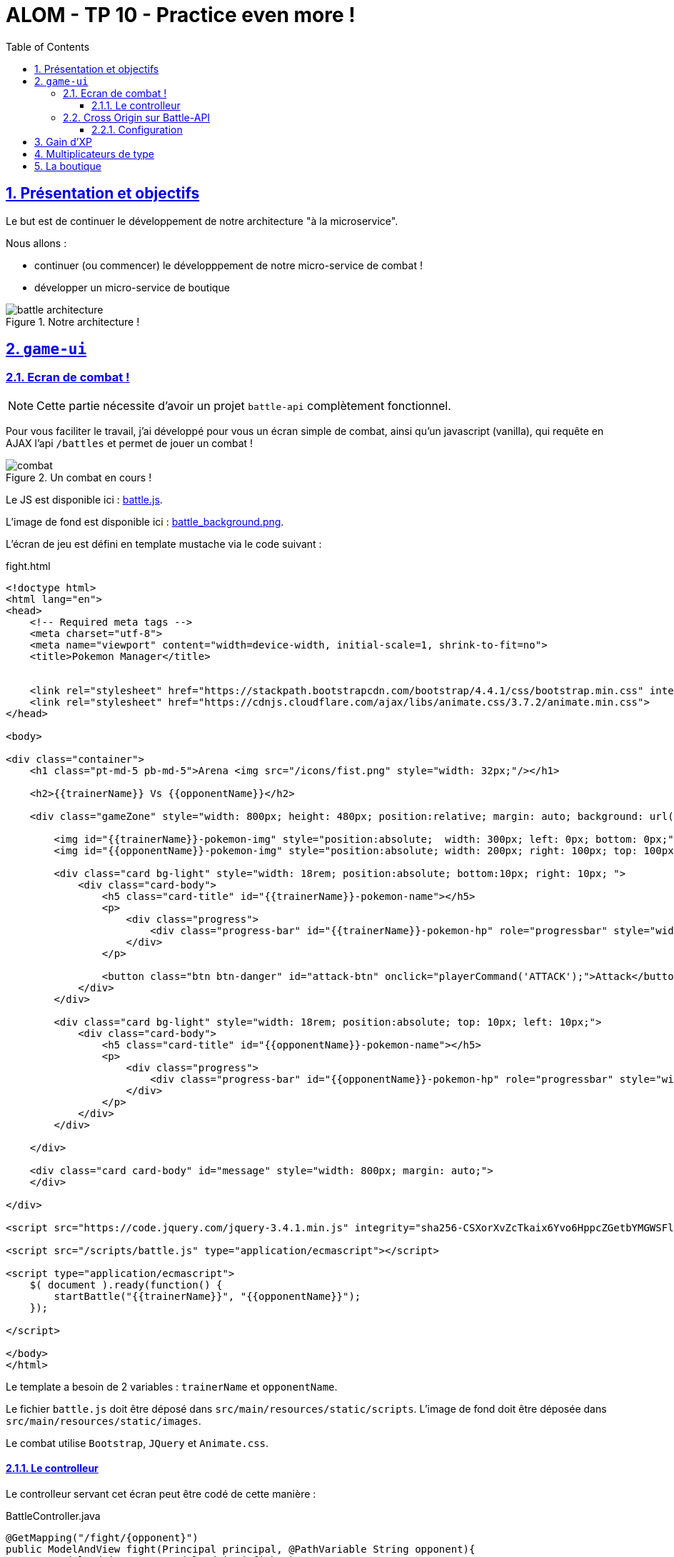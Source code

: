 :source-highlighter: pygments
:prewrap!:

:icons: font

:toc: left
:toclevels: 4

:linkattrs:

:sectlinks:
:sectanchors:
:sectnums:

:experimental:

:stem:

= ALOM - TP 10 - Practice even more !

== Présentation et objectifs

Le but est de continuer le développement de notre architecture "à la microservice".

Nous allons :

* continuer (ou commencer) le développpement de notre micro-service de combat !
* développer un micro-service de boutique

.Notre architecture !
image::images/battle-architecture.png[]

== `game-ui`

=== Ecran de combat !

NOTE: Cette partie nécessite d'avoir un projet `battle-api` complètement fonctionnel.

Pour vous faciliter le travail, j'ai développé pour vous un écran simple de combat, ainsi qu'un javascript (vanilla), qui
requête en AJAX l'api `/battles` et permet de jouer un combat !

.Un combat en cours !
image::images/combat.png[]

Le JS est disponible ici : link:battle.js[battle.js,window="_blank"].

L'image de fond est disponible ici : link:images/battle_background.png[battle_background.png,window="_blank"].

L'écran de jeu est défini en template mustache via le code suivant :

[source,xml]
.fight.html
----
<!doctype html>
<html lang="en">
<head>
    <!-- Required meta tags -->
    <meta charset="utf-8">
    <meta name="viewport" content="width=device-width, initial-scale=1, shrink-to-fit=no">
    <title>Pokemon Manager</title>


    <link rel="stylesheet" href="https://stackpath.bootstrapcdn.com/bootstrap/4.4.1/css/bootstrap.min.css" integrity="sha384-Vkoo8x4CGsO3+Hhxv8T/Q5PaXtkKtu6ug5TOeNV6gBiFeWPGFN9MuhOf23Q9Ifjh" crossorigin="anonymous">
    <link rel="stylesheet" href="https://cdnjs.cloudflare.com/ajax/libs/animate.css/3.7.2/animate.min.css">
</head>

<body>

<div class="container">
    <h1 class="pt-md-5 pb-md-5">Arena <img src="/icons/fist.png" style="width: 32px;"/></h1>

    <h2>{{trainerName}} Vs {{opponentName}}</h2>

    <div class="gameZone" style="width: 800px; height: 480px; position:relative; margin: auto; background: url('/images/battle_background.png')">

        <img id="{{trainerName}}-pokemon-img" style="position:absolute;  width: 300px; left: 0px; bottom: 0px;"/>
        <img id="{{opponentName}}-pokemon-img" style="position:absolute; width: 200px; right: 100px; top: 100px;"/>

        <div class="card bg-light" style="width: 18rem; position:absolute; bottom:10px; right: 10px; ">
            <div class="card-body">
                <h5 class="card-title" id="{{trainerName}}-pokemon-name"></h5>
                <p>
                    <div class="progress">
                        <div class="progress-bar" id="{{trainerName}}-pokemon-hp" role="progressbar" style="width: 0%;" aria-valuenow="0" aria-valuemin="0" aria-valuemax="100"></div>
                    </div>
                </p>

                <button class="btn btn-danger" id="attack-btn" onclick="playerCommand('ATTACK');">Attack</button>
            </div>
        </div>

        <div class="card bg-light" style="width: 18rem; position:absolute; top: 10px; left: 10px;">
            <div class="card-body">
                <h5 class="card-title" id="{{opponentName}}-pokemon-name"></h5>
                <p>
                    <div class="progress">
                        <div class="progress-bar" id="{{opponentName}}-pokemon-hp" role="progressbar" style="width: 0%;" aria-valuenow="0" aria-valuemin="0" aria-valuemax="100"></div>
                    </div>
                </p>
            </div>
        </div>

    </div>

    <div class="card card-body" id="message" style="width: 800px; margin: auto;">
    </div>

</div>

<script src="https://code.jquery.com/jquery-3.4.1.min.js" integrity="sha256-CSXorXvZcTkaix6Yvo6HppcZGetbYMGWSFlBw8HfCJo=" crossorigin="anonymous"></script>

<script src="/scripts/battle.js" type="application/ecmascript"></script>

<script type="application/ecmascript">
    $( document ).ready(function() {
        startBattle("{{trainerName}}", "{{opponentName}}");
    });

</script>

</body>
</html>
----

Le template a besoin de 2 variables : `trainerName` et `opponentName`.

Le fichier `battle.js` doit être déposé dans `src/main/resources/static/scripts`.
L'image de fond doit être déposée dans `src/main/resources/static/images`.

Le combat utilise `Bootstrap`, `JQuery` et `Animate.css`.

==== Le controlleur

Le controlleur servant cet écran peut être codé de cette manière :

[source,java,linenums]
.BattleController.java
----
@GetMapping("/fight/{opponent}")
public ModelAndView fight(Principal principal, @PathVariable String opponent){
    var modelAndView = new ModelAndView("fight");

    modelAndView.addObject("trainerName", principal.getName());
    modelAndView.addObject("opponentName", opponent);

    return modelAndView;
}
----

De cette manière, on peut déclencher un combat en se rendant sur l'URL http://localhost:9000/fight/Misty[,window="_blank"]

=== Cross Origin sur Battle-API

Le script `battle.js` appelle l'API battle. Cette API est appelée en `Cross-Origin`.
Du point de vue du navigateur web (firefox/chrome), l'origine est composée :

* du scheme (ex: http/https)
* de l'hôte (ex: localhost)
* du port (ex: 9000/8080...)

Lorsqu'une requête est émise vers une autre origine que celle de la page affichée, le navigateur
exécute tout d'abord une requête `HEAD`, pour demander au serveur s'il accepte d'être appelé
depuis une autre origine que lui-même. C'est une mécanique de sécurité permettant d'éviter
les appels indésirables sur une API.

Nous devons donc activer le support du `Cross-Origin` sur notre API battle, pour qu'elle
accepte les requêtes provenant du navigateur web.

NOTE: Nous n'avons à gérer le `Cross-Origin` uniquement quand c'est un navigateur qui est la source d'une requête.
Pas besoin de `Cross-Origin` pour les appels entre APIs.

==== Configuration

La configuration du `Cross-Origin` en Spring se fait en ajoutant l'annotation `@CrossOrigin` sur les controlleurs ou méthodes
à autoriser.
Ajoutez cette annotation sur le controlleur de votre `battle-api`.

== Gain d'XP

Avec l'arrivée des combats, on constate que les statistiques de nos chers Pokemon sont importantes.
Les combats successifs mettent les Pokemon et leurs dresseurs à rude épreuve.

Ajoutez la statistique "experience" aux Pokemon, dans l'API Trainer.
La statistique "level" devient une propriété calculée.

Le niveau du Pokemon "level" est la racine cubique du nombre de points d'expérience (arrondi à l'inférieur).
À l'inverse, un pokemon d'un certain niveau possède en points d'expérience la valeur du niveau au cube.

Par exemple, Ondine (Misty), possède un Stari et un Staross, de niveaux 18 et 21.
Stari a donc 18³ points d'expérience, soit 5832.
Staross a 21³ points d'xp, soit 9261.

Avec 6245 points d'expérience, Pikachu est au niveau 18 également. Pour passer au niveau 19, il lui faudra 19³-6245 points d'XP supplémentaire.

Les niveaux des Pokemon sont limités à 100 pour un nombre d'XP maximum de 1 000 000.

Le gain d'expérience lors d'un combat est régi par la formule suivante :

`1.5*(baseExperience)*(level pokemon vaincu)`

Quand Pikachu met KO le Stari d'Ondine, il gagne `1.5 * 112 * 18 = 3024` points d'expérience

L'expérience des Pokemon grandi à chaque combat, et leur niveau avec.

Dans l'API Battle, lorsqu'un Pokemon en met KO un autre, modifiez l'expérience du Pokemon qui a gagné avec ces formules,
et sauvegardez la nouvelle information dans l'API Trainer (via un PUT HTTP)

== Multiplicateurs de type

Lorsqu'un Pokemon en attaque un autre, les dégâts infligés dépendent également du type de pokemon attaquant / défenseur.

Voici le tableau de multiplicateur de dégâts en fonction des types attaquants / défenseurs :

image::images/type-table.png[]

Appliquez les modificateurs de type dans votre `battle-api` !

== La boutique

Les dresseurs de Pokemon ont un portefeuille virtuel composé de Poké-Dollar 💰.

Ils peuvent créditer leur portefeuille en achetant des Poké-Dollar, au taux de change d'1 euro pour 20 000 💰.
Chaque dresseur démarre avec la somme de 10 000 💰 offerts.
Un dresseur qui se crée un compte, peut aussi également choisir un Pokemon offert parmi les 3 starters (id 1, 4, 7).

Une boutique leur permet :

* d'acheter des Pokeballs contenant des Pokemon aléatoires !
* d'acheter des bonbons pour augmenter le niveau d'un Pokemon !

Voici quelques objets disponibles dans la boutique:

|===
| Super Bonbon | Augmente le niveau d'un Pokemon ! | 5 000 💰
| Pokeball | Contient un Pokemon aléatoire commun de niveau 5 | 10 000 💰
| SuperBall | Contient un Pokemon aléatoire non-commun de niveau 10 | 25 000 💰
| HyperBall | Contient un Pokemon aléatoire rare de niveau 20 | 50 000 💰
| MasterBall | Contient un Pokemon aléatoire légendaire (un seul achat max par dresseur) de niveau 40 | 100 000 💰
|===

L'achat d'une PokeBall, SuperBall, HyperBall ou MasterBall a pour effet d'ajouter le Pokemon à la liste des Pokemon du dresseur.

.Ids de rareté des Pokémon (probabilités égales pour chaque id)
|===
| Pokemons communs | 10 13 16 19 41 133 48 43 129 96 52 21 69 46 98 116
| Pokemons non-communs | 35 32 29 23 104 118 60 90 39 81 92 102 79 54 124 120 72 132
| Pokemons rares | 147 58 74 95 77 37 109 27 126 63 25 125 66 88 111 100 108 123 127 114 138 140
| Pokemons légendaires | 144 145 146 150 151
|===

Le lien pour créer le squelette de votre projet sur Github est le suivant : https://classroom.github.com/a/kLAwvePr

La boutique doit :

* gérer le portefeuille de chaque dresseur, et lui permettre de l'approvisionner via une API REST
* exposer une API REST consommable par le `game-ui` pour afficher la liste des produits
* mettre à jour l'équipe du dresseur lors d'un achat (avec un PUT REST)
